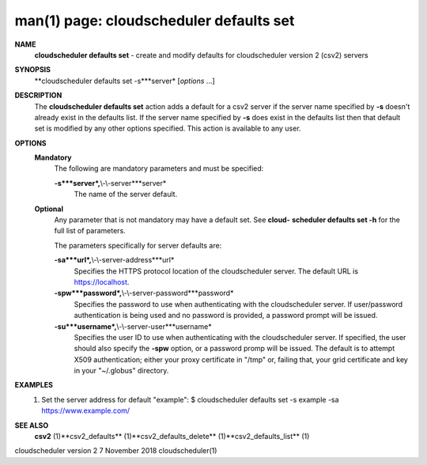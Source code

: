 .. File generated by /hepuser/crlb/Git/cloudscheduler/utilities/cli_doc_to_rst - DO NOT EDIT
..
.. To modify the contents of this file:
..   1. edit the man page file(s) ".../cloudscheduler/cli/man/csv2_defaults_set.1"
..   2. run the utility ".../cloudscheduler/utilities/cli_doc_to_rst"
..

man(1) page: cloudscheduler defaults set
========================================

 
 
 
**NAME**
       **cloudscheduler  defaults  set**
       -  create and modify defaults for
       cloudscheduler version 2 (csv2) servers
 
**SYNOPSIS**
       **cloudscheduler defaults set -s***server*
       [*options*
       ...]
 
**DESCRIPTION**
       The **cloudscheduler defaults set**
       action adds a default for a csv2 server
       if  the  server  name  specified  by  **-s**
       doesn't  already exist in the
       defaults list.  If the server name specified by **-s**
       does  exist  in  the
       defaults  list  then  that default set is modified by any other options
       specified.  This action is available to any user.
 
**OPTIONS**
   **Mandatory**
       The following are mandatory parameters and must be specified:
 
       **-s***server*,**\\-\\-server***server*
              The name of the server default.
 
   **Optional**
       Any parameter that is not mandatory may have a default set. See  **cloud-**
       **scheduler defaults set -h**
       for the full list of parameters.
 
       The parameters specifically for server defaults are:
 
       **-sa***url*,**\\-\\-server-address***url*
              Specifies  the  HTTPS  protocol  location  of the cloudscheduler
              server. The default URL is https://localhost.
 
       **-spw***password*,**\\-\\-server-password***password*
              Specifies the password  to  use  when  authenticating  with  the
              cloudscheduler server.  If user/password authentication is being
              used and no password is provided,  a  password  prompt  will  be
              issued.
 
       **-su***username*,**\\-\\-server-user***username*
              Specifies the user ID to use when authenticating with the 
              cloudscheduler server.  If specified, the user  should  also  specify
              the  **-spw**
              option,  or  a  password  promp  will be issued.  The
              default is to attempt X509  authentication;  either  your  proxy
              certificate  in  "/tmp"  or, failing that, your grid certificate
              and key in your "~/.globus" directory.
 
**EXAMPLES**
       1.     Set the server address for default "example":
              $ cloudscheduler defaults set -s example -sa https://www.example.com/
 
**SEE ALSO**
       **csv2**
       (1)**csv2_defaults**
       (1)**csv2_defaults_delete**
       (1)**csv2_defaults_list**
       (1)
 
 
 
cloudscheduler version 2        7 November 2018              cloudscheduler(1)
 
